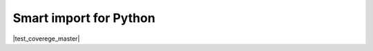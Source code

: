 

#######################
Smart import for Python
#######################

|pypi| |python_versions| |test_coverege_master|


.. |pypi| image:: https://img.shields.io/pypi/v/smart_imports.svg?style=flat-square&label=latest%20stable%20version&reset_github_caches=1
    :target: https://pypi.python.org/pypi/smart_imports
    :alt: Latest version released on PyPi

.. |python_versions| image:: https://img.shields.io/pypi/pyversions/smart_imports.svg?style=flat-square&reset_github_caches=1
    :target: https://pypi.python.org/pypi/smart_imports
    :alt: Supported Python versions


.. |test_coverege_develop| image:: https://coveralls.io/repos/github/Tiendil/smart-imports/badge.svg?branch=develop&reset_github_caches=1
    :target: https://coveralls.io/github/Tiendil/smart-imports?branch=develop
    :alt: Test coverage in develop
